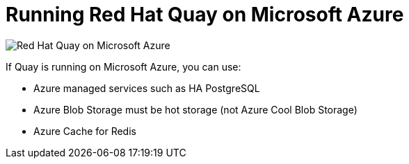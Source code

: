 = Running Red Hat Quay on Microsoft Azure

image:178_Quay_architecture_0821_on_Azure.png[Red Hat Quay on Microsoft Azure]

If Quay is running on Microsoft Azure, you can use:

* Azure managed services such as HA PostgreSQL
* Azure Blob Storage must be hot storage (not Azure Cool Blob Storage)
* Azure Cache for Redis
